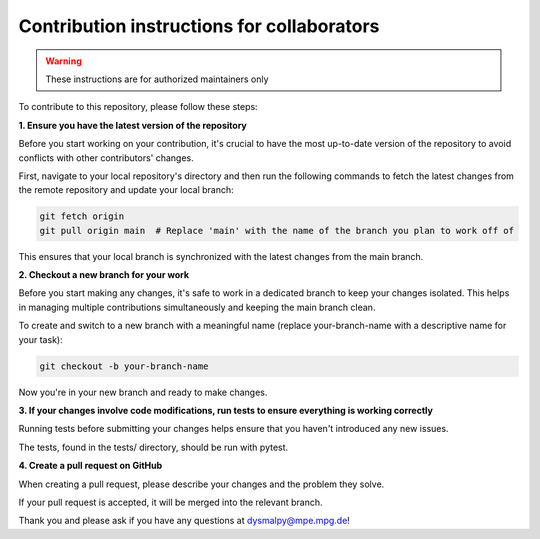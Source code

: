 Contribution instructions for collaborators
===========================================

.. warning::
    These instructions are for authorized maintainers only


To contribute to this repository, please follow these steps:


**1. Ensure you have the latest version of the repository**
    
Before you start working on your contribution, it's crucial to have the most up-to-date version of the repository to avoid conflicts with other contributors' changes.

First, navigate to your local repository's directory and then run the following commands to fetch the latest changes from the remote repository and update your local branch:

.. code-block::

    git fetch origin
    git pull origin main  # Replace 'main' with the name of the branch you plan to work off of 

This ensures that your local branch is synchronized with the latest changes from the main branch.

**2. Checkout a new branch for your work**

Before you start making any changes, it's safe to work in a dedicated branch to keep your changes isolated. This helps in managing multiple contributions simultaneously and keeping the main branch clean.

To create and switch to a new branch with a meaningful name (replace your-branch-name with a descriptive name for your task):

.. code-block::

    git checkout -b your-branch-name

Now you're in your new branch and ready to make changes.


**3. If your changes involve code modifications, run tests to ensure everything is working correctly**

Running tests before submitting your changes helps ensure that you haven't introduced any new issues.

The tests, found in the tests/ directory, should be run with pytest.

**4. Create a pull request on GitHub**

When creating a pull request, please describe your changes and the problem they solve.

If your pull request is accepted, it will be merged into the relevant branch.

Thank you and please ask if you have any questions at dysmalpy@mpe.mpg.de!
